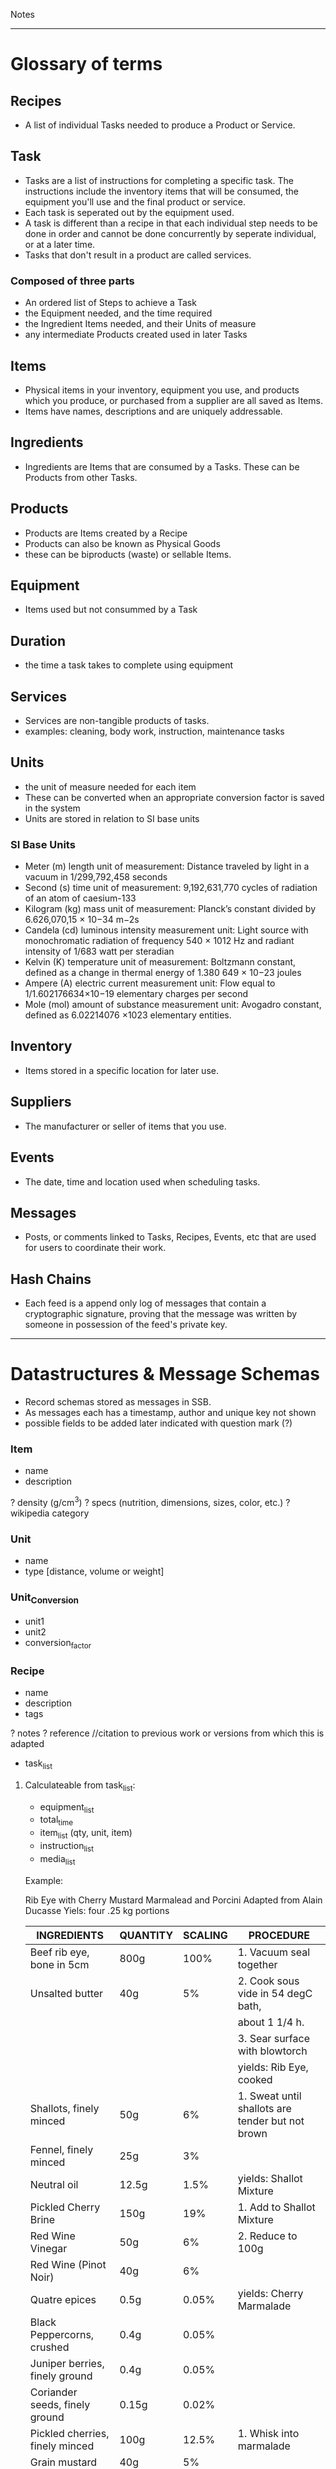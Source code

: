 Notes 
-----
* Glossary of terms
** Recipes
- A list of individual Tasks needed to produce a Product or Service.  
** Task
- Tasks are a list of instructions for completing a specific task. The instructions include the inventory items that will be consumed, the equipment you'll use and the final product or service. 
- Each task is seperated out by the equipment used.
- A task is different than a recipe in that each individual step needs to be done in order and cannot be done concurrently by seperate individual, or at a later time.
- Tasks that don't result in a product are called services. 
*** Composed of three parts
- An ordered list of Steps to achieve a Task
- the Equipment needed, and the time required
- the Ingredient Items needed, and their Units of measure
- any intermediate Products created used in later Tasks
** Items
- Physical items in your inventory, equipment you use, and products which you produce, or purchased from a supplier are all saved as Items. 
- Items have names, descriptions and are uniquely addressable.
** Ingredients
- Ingredients are Items that are consumed by a Tasks. These can be Products from other Tasks.
** Products
- Products are Items created by a Recipe
- Products can also be known as Physical Goods
- these can be biproducts (waste) or sellable Items.
** Equipment
- Items used but not consummed by a Task
** Duration
- the time a task takes to complete using equipment
** Services
- Services are non-tangible products of tasks.
- examples: cleaning, body work, instruction, maintenance tasks
** Units
- the unit of measure needed for each item
- These can be converted when an appropriate conversion factor is saved in the system
- Units are stored in relation to SI base units
*** SI Base Units
- Meter (m) length unit of measurement:
  Distance traveled by light in a vacuum in 1/299,792,458 seconds
- Second (s) time unit of measurement:
  9,192,631,770 cycles of radiation of an atom of caesium-133
- Kilogram (kg) mass unit of measurement:
  Planck’s constant divided by 6.626,070,15 × 10−34 m−2s
- Candela (cd) luminous intensity measurement unit:
  Light source with monochromatic radiation of frequency 540 × 1012 Hz and radiant intensity of 1/683 watt per steradian
- Kelvin (K) temperature unit of measurement:
  Boltzmann constant, defined as a change in thermal energy of 1.380 649 × 10−23 joules
- Ampere (A) electric current measurement unit:
  Flow equal to 1/1.602176634×10−19 elementary charges per second
- Mole (mol) amount of substance measurement unit:
  Avogadro constant, defined as 6.02214076 ×1023 elementary entities.
** Inventory
- Items stored in a specific location for later use.
** Suppliers
- The manufacturer or seller of items that you use.
** Events
- The date, time and location used when scheduling tasks.
** Messages
- Posts, or comments linked to Tasks, Recipes, Events, etc that are used for users to coordinate their work.
** Hash Chains
- Each feed is a append only log of messages that contain a cryptographic signature, proving that the message was written by someone in possession of the feed's private key.

-----
* Datastructures & Message Schemas
- Record schemas stored as messages in SSB.  
- As messages each has a timestamp, author and unique key not shown
- possible fields to be added later indicated with question mark (?)
*** Item
- name
- description
? density (g/cm^3)
? specs (nutrition, dimensions, sizes, color, etc.)
? wikipedia category
*** Unit
- name
- type [distance, volume or weight]
*** Unit_Conversion
- unit1
- unit2
- conversion_factor
*** Recipe
- name
- description
- tags
? notes
? reference    //citation to previous work or versions from which this is adapted
- task_list  
**** Calculateable from task_list:
+ equipment_list
+ total_time
+ item_list (qty, unit, item)
+ instruction_list
+ media_list

Example:

Rib Eye with Cherry Mustard Marmalead and Porcini
Adapted from Alain Ducasse
Yiels: four .25 kg portions

| INGREDIENTS                     | QUANTITY | SCALING | PROCEDURE                                        |
|---------------------------------+----------+---------+--------------------------------------------------|
| Beef rib eye, bone in 5cm       | 800g     |    100% | 1. Vacuum seal together                          |
| Unsalted butter                 | 40g      |      5% | 2. Cook sous vide in 54 degC bath,               |
|                                 |          |         | about 1 1/4 h.                                   |
|                                 |          |         | 3. Sear surface with blowtorch                   |
|                                 |          |         | yields: Rib Eye, cooked                          |
|---------------------------------+----------+---------+--------------------------------------------------|
| Shallots, finely minced         | 50g      |      6% | 1. Sweat until shallots are tender but not brown |
| Fennel, finely minced           | 25g      |      3% |                                                  |
| Neutral oil                     | 12.5g    |    1.5% | yields: Shallot Mixture                          |
|---------------------------------+----------+---------+--------------------------------------------------|
| Pickled Cherry Brine            | 150g     |     19% | 1. Add to Shallot Mixture                        |
| Red Wine Vinegar                | 50g      |      6% | 2. Reduce to 100g                                |
| Red Wine (Pinot Noir)           | 40g      |      6% |                                                  |
| Quatre epices                   | 0.5g     |   0.05% | yields: Cherry Marmalade                         |
| Black Peppercorns, crushed      | 0.4g     |   0.05% |                                                  |
| Juniper berries, finely ground  | 0.4g     |   0.05% |                                                  |
| Coriander seeds, finely ground  | 0.15g    |   0.02% |                                                  |
|---------------------------------+----------+---------+--------------------------------------------------|
| Pickled cherries, finely minced | 100g     |   12.5% | 1. Whisk into marmalade                          |
| Grain mustard                   | 40g      |      5% |                                                  |
| Morcello cherry puree           | 35g      |    4.5% | yields: Cherry Mustard Marmalead sauce           |
| Pressure-cooked mustard seeds   | 8g       |      1% |                                                  |
|---------------------------------+----------+---------+--------------------------------------------------|
| Porcini (fresh)                 | 100g     |   12.5% | 1. Slice Porcini very thinly                     |
| Nuetral Oil                     | As need  |         | 2. Quickly sautee until golden                   |
|                                 |          |         | yields: Sateed Porcini                           |
|---------------------------------+----------+---------+--------------------------------------------------|
| Salt                            | taste    |         | 1. Slice meat to desired thickness               |
|                                 |          |         | 2. Season meat, marmalade, and mushrooms,        |
|                                 |          |         | and arrange on plate.                            |
|---------------------------------+----------+---------+--------------------------------------------------|

Tips and Technique:
Flaky sea salt is a great way to finish a cooked piece of meat or fish.  It adds crunchy bursts of saltiness. The only problem is that the salt tends to dissolve into the natural juices by the time the dish reaches the table.  Herve This came up with a solution: toss the salt crystals with oil or fat.  A thin layer of oil then seperates the flakes from the cooking juices and prevents the salt from dissolving.

 
**** Json
{ 
  id: MsgId,
  type: "recipe"
  author: FeedId,
  content: {
    name: string,
    timestamp: number,
    tasks:[task_id,]
    description: textfield,
    notes: string
  }
}


*** Tasks
- steps
- duration
- ingredients
- equipment
- media
- yields

- necessary_conditions
**** JSON
{ 
  id: task_id,
  type: "task"
  author: FeedId,
  contents: {
    name: string,
    items: [{item: item-id, qty: number, unit: unit-id }, ...]
    yields: [{item: item-id, qty: number, unit: unit-id }, ...]
    steps: [string, ...]
    notes: string
    equipment: [{item: item-id, qty: number, unit: unit-id }, ...]
    duration: number (ms)
}

*** Suppliers
- contact_info
- order_requirements 
  email, api, minimum costs, net 30, etc.
- price_list 
  item, price, qty, unit (purchase unit may be different then other unit, i.e. box of 8 each)
  
*** People (Contacts?)
- name
? access
- primary_location
- skillset
- contact_info
*** Group (Organization?)
- name
- access
- people_list
- location
*** Location
- name
- lat_long
- address
- sublocations
- tags
- timezone
*** Events
- location (contains timezone, etc.)
- datetime
- participants (group, or list of people)
- duration (calculated from tasks?)
? reoccurring
? frequency
? completion
*** Lot Tracking (completion of an event/task)
- task/recipe/product
- batch
- scan {timestamp, person, tracking number}
*** Payment
- transaction
- person
- payment method (cash, credit card, paypal, bitcoin, etc.)
- tax
- services (shipping, coupons, etc.)
*** Orders
- type [Purchase, Requisition, Transfer, Sales, Physical Inventory?, Merchandise Arrival?]
- location
- supplier
- purchaser
- payment
- item_list (item, qty, unit, price, options)
+ item_total
- shipping_costs
- tax
- signatures
- order_date
- fulfillment_date
*** Purchase_Orders <-- make a part of generic Orders?
- location
- supplier
- purchaser
- signature
- payment_method
- purchase_list (item, qty, unit, price)
- item_total
- tax
- shipping_cost
+ total_cost
*** Requisition_Order  <-- make a part of generic Orders?
- item_list
- created_by
- creation_date
- need_by
*** Chart of Accounts
-name
-department
-account_number 
*** Transactions
- debit_account
- credit_account
- amount
- type [purchase, sale, transfer, payroll, equity disbursement, loan payment, spoilage/loss, etc.] 
- date_time
- memo
- currency_type
*** Products
- qty
- unit
- item
? packaging
? price
? description
? media
? options (sizes, colors, etc.)

*** Sales_Order  <-- make a part of generic Orders?
- location (POS terminal, etc.)
- customer
- product_list (item, qty, unit, options, cost)
+ subtotal
+ sales_tax
+ shipping_costs
- payment_method
*** Physical_Inventory  <-- make a part of generic Orders?
- location
- qoh (item, qty, unit) a.k.a quantity on hand, simpler to use item_list?
- par_levels (bin, item, min_qty, max_qty)
*** Merchandise_Arrival  <-- make a part of generic Orders?
- location
- item_list (item, qty, unit)
- reciever
*** Schedule  <-- role into Events?
- location
- person
- task (event data and process)
- assigned_to (group or person)
- task/recipe
- event
- completing_date
*** Pattern Language
****  Name 
- single word or short phrase that refers to the pattern. This allows for rapid association and retrieval.
**** Problem 
- definition of a problem, including its intent or a desired outcome, and symptoms that would indicate that this problem exists.
**** Context 
– preconditions which must exist in order for that problem to occur; this is often a situation. When forces conflict, the resolutions of those conflicts is often implied by the context.
**** Forces 
– description of forces or constraints and how they interact. Some of the forces may be contradictory. For example: being thorough often conflicts with time or money constraints.
**** Solution 
– instructions, possibly including variants. The solution may include pictures, diagrams, prose, or other media.
**** Examples
– sample applications and solutions, analogies, visual examples, and known uses can be especially helpful, help user understand the context
**** Resulting Context 
– result after the pattern has been applied, including postconditions and side effects. It might also include new problems that might result from solving the original problem.
**** Rationale 
– the thought processes that would go into selecting this pattern, The rationale includes an explanation of why this pattern works, how forces and constraints are resolved to construct a desired outcome.
**** Related Patterns 
– differences and relationships with other patterns, possibly predecessor, antecedents, or alternatives that solve similar problems.

*** Needs
- Search query of Products/Services that one needs

* Contracts
** Legal Domain Specific Language 
- https://catala-lang.org/
* Tutorials
** Re-learn pop-up tutorials for re-frame
- https://github.com/oliyh/re-learn
* Cryptography in Clojure
** Buddy.core
- https://cljdoc.org/d/buddy/buddy-core/1.10.1/doc/user-guide

* NPM dependencies
** Adding
#+BEGIN_SRC sh
npm install the-thing
#+END_SRC
** Removing
#+BEGIN_SRC sh
npm uninstall the-thing
#+END_SRC

* CSS
** Available (in Hiccup notation)
#+BEGIN_SRC clojurescript

[:div.arrow_box "text for arrow box"]
[:div.blue-panel "text for blue panel"]
[:div.white-panel "text for white panel"]
[:div.help-text "help text"]
[:div#task
 [:div.steps-indicator
  [:div.connector]
  [:div.connector.complete]
  [:ol.steps
   [:li.complete [:strong "completed"] " step"]
   [:li.active "not complete"]
   [:li.active "not complete"]
   [:li.inactive "inactive"]
   [:li.warning "warning"]
   [:li.active "last one"]]]]

#+END_SRC

* Yield Management
- Recipes yield desireable products and waste.  
- Waste can eventually be used as an ingredient for another recipe.
- Locations and equipment yield in a similar way, but the consumable product is time itself, ie a room can be rented for a duration, but if it is not used then that past time period does not remain in inventory. Scheduling is how this resource is managed.

* decentangle
- decentralized entangle 
